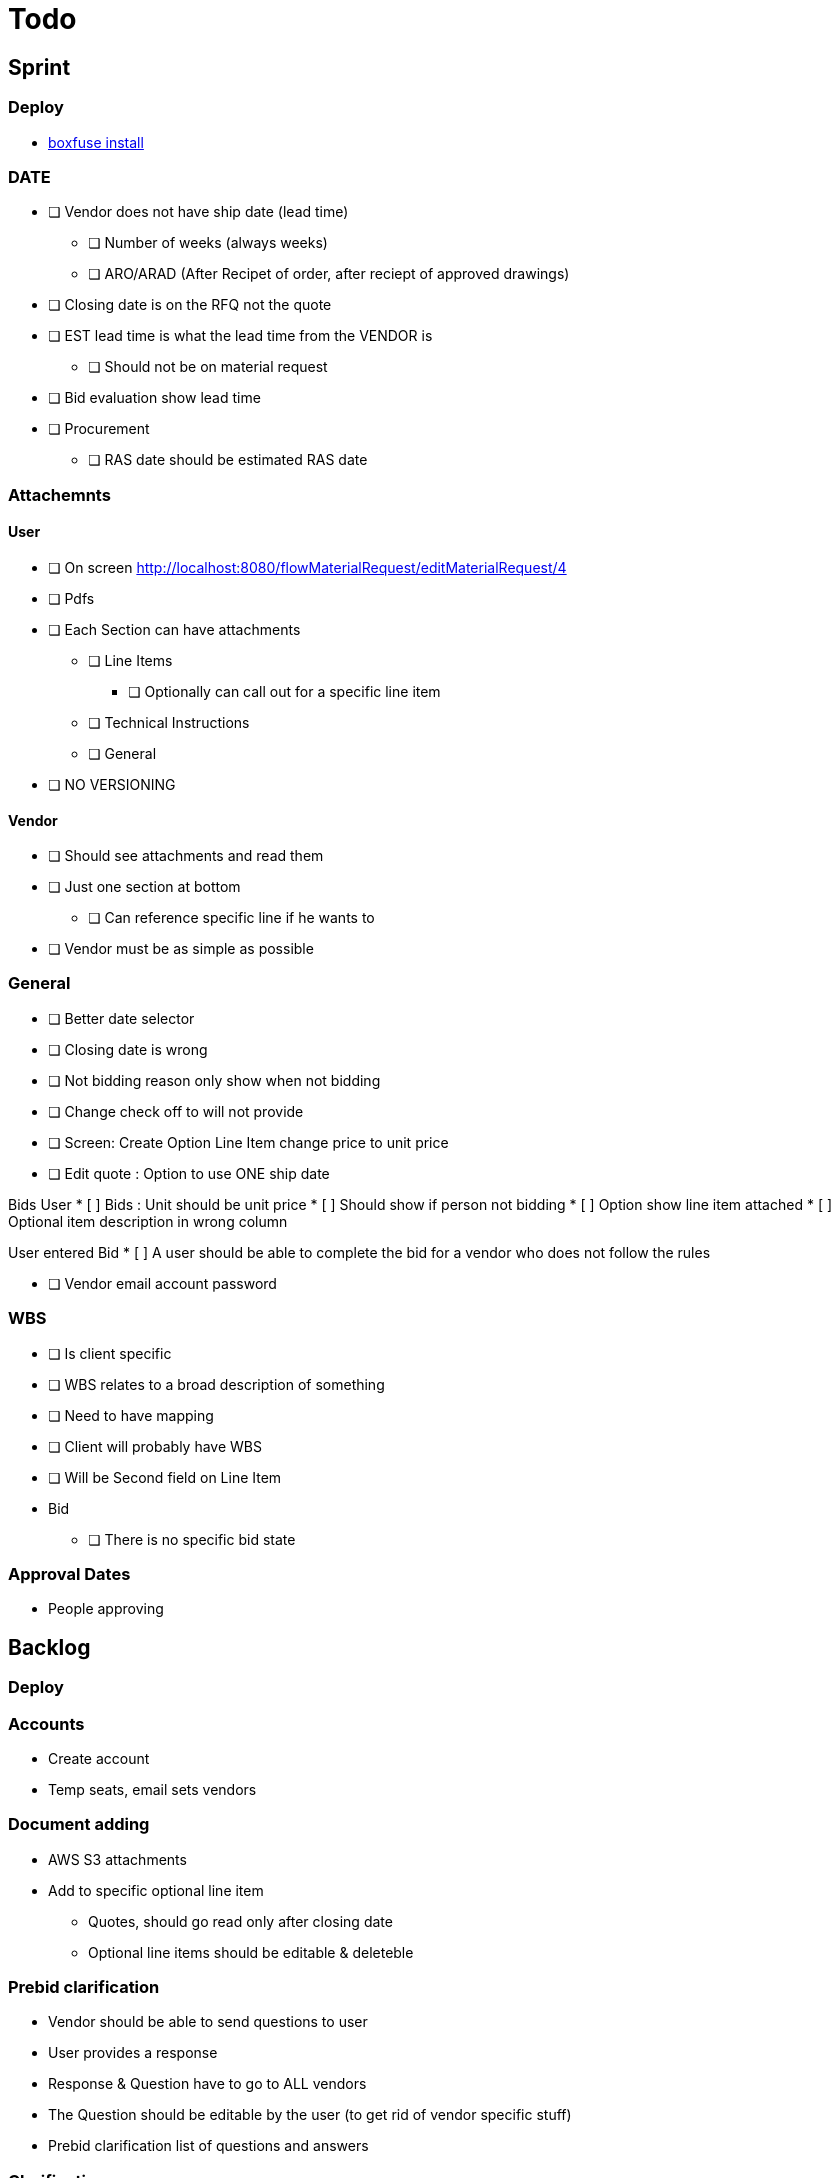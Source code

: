 = Todo

== Sprint
=== Deploy
* https://boxfuse.com/[boxfuse install]

=== DATE
* [ ] Vendor does not have ship date (lead time)
** [ ] Number of weeks (always weeks)
** [ ] ARO/ARAD (After Recipet of order, after reciept of approved drawings)
* [ ] Closing date is on the RFQ not the quote
* [ ] EST lead time is what the lead time from the VENDOR is
** [ ] Should not be on material request
* [ ] Bid evaluation show lead time
* [ ] Procurement
** [ ] RAS date should be estimated RAS date

=== Attachemnts
==== User
* [ ] On screen http://localhost:8080/flowMaterialRequest/editMaterialRequest/4
* [ ] Pdfs
* [ ] Each Section can have attachments
** [ ] Line Items
*** [ ] Optionally can call out for a specific line item
** [ ] Technical Instructions
** [ ] General
* [ ] NO VERSIONING

==== Vendor
* [ ] Should see attachments and read them
* [ ] Just one section at bottom
** [ ] Can reference specific line if he wants to
* [ ] Vendor must be as simple as possible

=== General
* [ ] Better date selector
* [ ] Closing date is wrong

* [ ] Not bidding reason only show when not bidding

* [ ] Change check off to will not provide

* [ ] Screen: Create Option Line Item change price to unit price

* [ ] Edit quote : Option to use ONE ship date

Bids User
* [ ] Bids : Unit should be unit price
* [ ] Should show if person not bidding
* [ ] Option show line item attached
* [ ] Optional item description in wrong column

User entered Bid
* [ ] A user should be able to complete the bid for a vendor who does not follow the rules

* [ ] Vendor email account password

=== WBS
* [ ] Is client specific
* [ ] WBS relates to a broad description of something
* [ ] Need to have mapping
* [ ] Client will probably have WBS
* [ ] Will be Second field on Line Item

* Bid
** [ ] There is no specific bid state

=== Approval Dates
* People approving


== Backlog
=== Deploy

=== Accounts
* Create account
* Temp seats, email sets vendors

=== Document adding
** AWS S3 attachments
** Add to specific optional line item

* Quotes, should go read only after closing date
* Optional line items should be editable & deleteble

=== Prebid clarification
** Vendor should be able to send questions to user
** User provides a response
** Response & Question have to go to ALL vendors
** The Question should be editable by the user (to get rid of vendor specific stuff)
** Prebid clarification list of questions and answers

=== Clarification
** Once bids close, user does
*** Commercial Clarification
*** Technical Clarification

=== Table
** Delete row
** Edit row (should be open in grid)
** Optional Line Item
*** Delete row
*** Edit row (should be open in grid)

=== Export to Excel
* Export anything
* Export Bid

== Old
== Last Doing
- [x] materialRequest.readOnlyRFQ()
- [ ] Make sure the auth is per user, not sure best approach to that.
- [ ] Url, user id and something else
- [ ] Tests

=== Main Points
- [ ] The URL should always take you to the page, REST
- [ ] Validation is having problem on createRFQ (maybe use command object or errors)
- [ ] We should use command objects when the gsp is looking too far down the domains
- [ ] Get rid of i18n
- [ ] Better controller/service seperation
- [ ] Once RFQ issued cannot change rfq
- [ ] Tables all sorting
- [ ] RFQ status should be an enum
- [ ] vue.js inline editor
- [ ] TESTS

=== Meeting Notes
==== Call with Nick
- [ ] Approvals
- [ ] Temp password
- [ ] Bid for entire MR not line items
- [ ] Vendor only show RFQ, not line item
- [ ] Vendor can say cannot provide for a line item
- [ ] User screen, close RFQ after bids in
- [ ] User screen, excel graph showing comparison of prices
- [ ] Export for vendor to excel

=== Meeting
- [ ] Code number, show last shown, and number exists
- [ ] Line items code auto gen sequential
- [ ] VEDNOR: ptional quote pricing add lines to rfq
- [ ] RFQ LIST PER Project
- [ ] VENDOR: On a quote needs to check off each part, and able to make notes, and changes.
- [ ] NOTES
- [ ] SUBTRACTION
- [ ] Make sure bids are as level as possible
- [ ] Quote: Able to NOT procived a line item and provide alternative

== Sprint
* [x] Vendor 2 did not work, not authorized

* [x] RFQ, closing date

* [x] Vendor Quote
** [x] Bid number
** [x] Contact name
** [x] Contact phone number

* [x] Show date bid is closing BOLD

* [x] Recommended Options
** [x] First we have the quote on the line items in the RFQ
** [x] A vendor can add optional items which should appear
** [x] Options are for a specific vendor, each vendor has his own optional lines
** [x] An option CAN be related to a line item

* [ ] Once Bid is sent, vendor needs a step to acknowledge (intention to bid or not)
** [x] Not should have an explanation

* [x] Vendor can change the bid until closing date

** [x] Notify how many days till bid finish

* [x] Check off each line item
